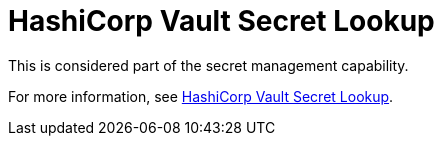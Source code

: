 [id="ref-controller-credential-hasiCorp-secret"]

= HashiCorp Vault Secret Lookup

This is considered part of the secret management capability.
 
For more information, see xref:ref-hashicorp-vault-lookup[HashiCorp Vault Secret Lookup].